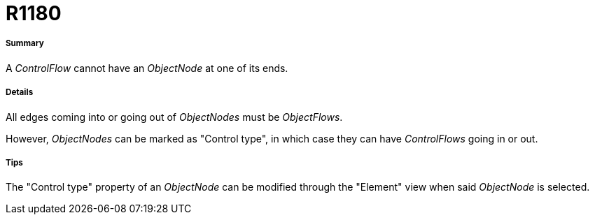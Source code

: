 // Disable all captions for figures.
:!figure-caption:
// Path to the stylesheet files
:stylesdir: .

[[R1180]]

[[r1180]]
= R1180

[[Summary]]

[[summary]]
===== Summary

A _ControlFlow_ cannot have an _ObjectNode_ at one of its ends.

[[Details]]

[[details]]
===== Details

All edges coming into or going out of _ObjectNodes_ must be _ObjectFlows_.

However, _ObjectNodes_ can be marked as "Control type", in which case they can have _ControlFlows_ going in or out.

[[Tips]]

[[tips]]
===== Tips

The "Control type" property of an _ObjectNode_ can be modified through the "Element" view when said _ObjectNode_ is selected.


